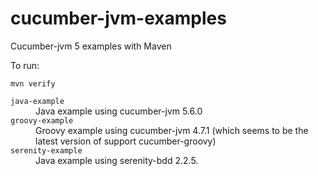 * cucumber-jvm-examples

Cucumber-jvm 5 examples with Maven

To run:

#+BEGIN_EXAMPLE
  mvn verify
#+END_EXAMPLE


- =java-example= :: Java example using cucumber-jvm 5.6.0
- =groovy-example= :: Groovy example using cucumber-jvm 4.7.1 (which
  seems to be the latest version of support cucumber-groovy)
- =serenity-example= :: Java example using serenity-bdd 2.2.5.
